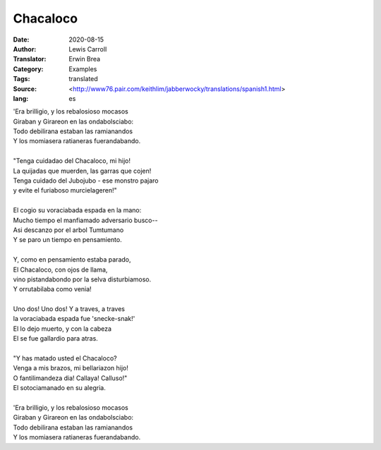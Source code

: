 =========
Chacaloco
=========

:Date: 2020-08-15
:Author: Lewis Carroll
:Translator: Erwin Brea
:Category: Examples
:Tags: translated
:Source: <http://www76.pair.com/keithlim/jabberwocky/translations/spanish1.html>
:lang: es

| 'Era brilligio, y los rebalosioso mocasos
| Giraban y Girareon en las ondabolsciabo:
| Todo debilirana estaban las ramianandos
| Y los momiasera ratianeras fuerandabando.
|
| "Tenga cuidadao del Chacaloco, mi hijo!
| La quijadas que muerden, las garras que cojen!
| Tenga cuidado del Jubojubo - ese monstro pajaro
| y evite el furiaboso murcielageren!"
|
| El cogio su voraciabada espada en la mano:
| Mucho tiempo el manfiamado adversario busco--
| Asi descanzo por el arbol Tumtumano
| Y se paro un tiempo en pensamiento.
|
| Y, como en pensamiento estaba parado,
| El Chacaloco, con ojos de llama,
| vino pistandabondo por la selva disturbiamoso.
| Y orrutabilaba como venia!
|
| Uno dos! Uno dos! Y a traves, a traves
| la voraciabada espada fue 'snecke-snak!'
| El lo dejo muerto, y con la cabeza
| El se fue gallardio para atras.
|
| "Y has matado usted el Chacaloco?
| Venga a mis brazos, mi bellariazon hijo!
| O fantilimandeza dia! Callaya! Calluso!"
| El sotociamanado en su alegria.
|
| 'Era brilligio, y los rebalosioso mocasos
| Giraban y Girareon en las ondabolsciabo:
| Todo debilirana estaban las ramianandos
| Y los momiasera ratianeras fuerandabando.
